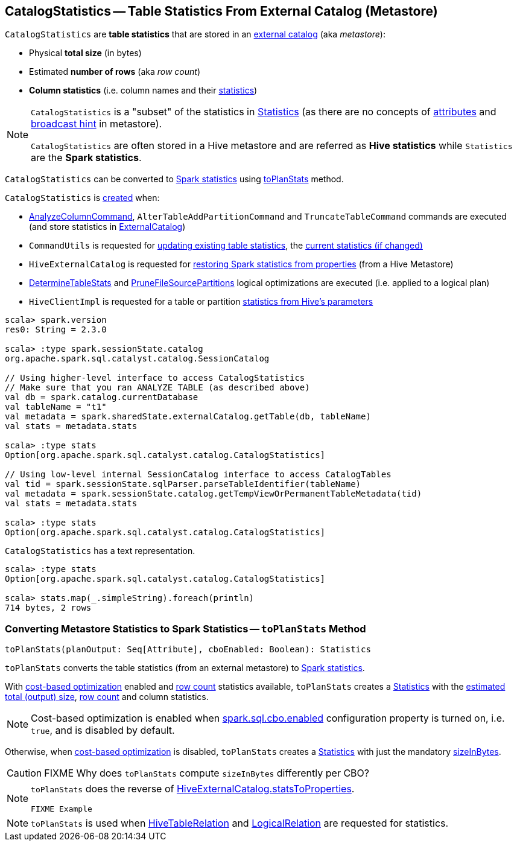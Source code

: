 == [[CatalogStatistics]] CatalogStatistics -- Table Statistics From External Catalog (Metastore)

[[creating-instance]][[table-statistics]]
`CatalogStatistics` are *table statistics* that are stored in an link:spark-sql-ExternalCatalog.adoc[external catalog] (aka _metastore_):

* [[sizeInBytes]] Physical *total size* (in bytes)
* [[rowCount]] Estimated *number of rows* (aka _row count_)
* [[colStats]] *Column statistics* (i.e. column names and their link:spark-sql-ColumnStat.adoc[statistics])

[NOTE]
====
`CatalogStatistics` is a "subset" of the statistics in link:spark-sql-Statistics.adoc[Statistics] (as there are no concepts of link:spark-sql-Statistics.adoc#attributeStats[attributes] and link:spark-sql-Statistics.adoc#hints[broadcast hint] in metastore).

`CatalogStatistics` are often stored in a Hive metastore and are referred as *Hive statistics* while `Statistics` are the *Spark statistics*.
====

`CatalogStatistics` can be converted to link:spark-sql-Statistics.adoc[Spark statistics] using <<toPlanStats, toPlanStats>> method.

`CatalogStatistics` is <<creating-instance, created>> when:

* link:spark-sql-LogicalPlan-AnalyzeColumnCommand.adoc#run[AnalyzeColumnCommand], `AlterTableAddPartitionCommand` and `TruncateTableCommand` commands are executed (and store statistics in link:spark-sql-ExternalCatalog.adoc[ExternalCatalog])

* `CommandUtils` is requested for link:spark-sql-CommandUtils.adoc#updateTableStats[updating existing table statistics], the link:spark-sql-CommandUtils.adoc#compareAndGetNewStats[current statistics (if changed)]

* `HiveExternalCatalog` is requested for link:spark-sql-HiveExternalCatalog.adoc#statsFromProperties[restoring Spark statistics from properties] (from a Hive Metastore)

* link:spark-sql-Analyzer-DetermineTableStats.adoc#apply[DetermineTableStats] and link:spark-sql-SparkOptimizer-PruneFileSourcePartitions.adoc#apply[PruneFileSourcePartitions] logical optimizations are executed (i.e. applied to a logical plan)

* `HiveClientImpl` is requested for a table or partition link:spark-sql-HiveClientImpl.adoc#readHiveStats[statistics from Hive's parameters]

[source, scala]
----
scala> spark.version
res0: String = 2.3.0

scala> :type spark.sessionState.catalog
org.apache.spark.sql.catalyst.catalog.SessionCatalog

// Using higher-level interface to access CatalogStatistics
// Make sure that you ran ANALYZE TABLE (as described above)
val db = spark.catalog.currentDatabase
val tableName = "t1"
val metadata = spark.sharedState.externalCatalog.getTable(db, tableName)
val stats = metadata.stats

scala> :type stats
Option[org.apache.spark.sql.catalyst.catalog.CatalogStatistics]

// Using low-level internal SessionCatalog interface to access CatalogTables
val tid = spark.sessionState.sqlParser.parseTableIdentifier(tableName)
val metadata = spark.sessionState.catalog.getTempViewOrPermanentTableMetadata(tid)
val stats = metadata.stats

scala> :type stats
Option[org.apache.spark.sql.catalyst.catalog.CatalogStatistics]
----

[[simpleString]]
`CatalogStatistics` has a text representation.

[source, scala]
----
scala> :type stats
Option[org.apache.spark.sql.catalyst.catalog.CatalogStatistics]

scala> stats.map(_.simpleString).foreach(println)
714 bytes, 2 rows
----

=== [[toPlanStats]] Converting Metastore Statistics to Spark Statistics -- `toPlanStats` Method

[source, scala]
----
toPlanStats(planOutput: Seq[Attribute], cboEnabled: Boolean): Statistics
----

`toPlanStats` converts the table statistics (from an external metastore) to link:spark-sql-Statistics.adoc[Spark statistics].

With link:spark-sql-cost-based-optimization.adoc[cost-based optimization] enabled and <<rowCount, row count>> statistics available, `toPlanStats` creates a link:spark-sql-Statistics.adoc[Statistics] with the link:spark-sql-EstimationUtils.adoc#getOutputSize[estimated total (output) size], <<rowCount, row count>> and column statistics.

NOTE: Cost-based optimization is enabled when link:spark-sql-properties.adoc#spark.sql.cbo.enabled[spark.sql.cbo.enabled] configuration property is turned on, i.e. `true`, and is disabled by default.

Otherwise, when link:spark-sql-cost-based-optimization.adoc[cost-based optimization] is disabled, `toPlanStats` creates a link:spark-sql-Statistics.adoc[Statistics] with just the mandatory <<sizeInBytes, sizeInBytes>>.

CAUTION: FIXME Why does `toPlanStats` compute `sizeInBytes` differently per CBO?

[NOTE]
====
`toPlanStats` does the reverse of link:spark-sql-HiveExternalCatalog.adoc#statsToProperties[HiveExternalCatalog.statsToProperties].

[source, scala]
----
FIXME Example
----
====

NOTE: `toPlanStats` is used when link:spark-sql-LogicalPlan-HiveTableRelation.adoc#computeStats[HiveTableRelation] and link:spark-sql-LogicalPlan-LogicalRelation.adoc#computeStats[LogicalRelation] are requested for statistics.
